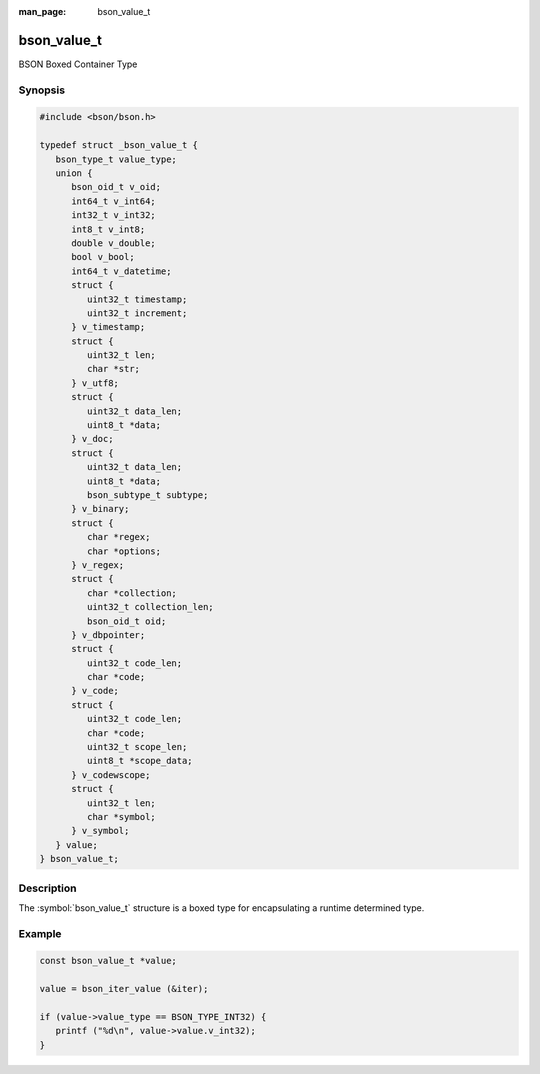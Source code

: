 :man_page: bson_value_t

bson_value_t
============

BSON Boxed Container Type

Synopsis
--------

.. code-block:: c

  #include <bson/bson.h>

  typedef struct _bson_value_t {
     bson_type_t value_type;
     union {
        bson_oid_t v_oid;
        int64_t v_int64;
        int32_t v_int32;
        int8_t v_int8;
        double v_double;
        bool v_bool;
        int64_t v_datetime;
        struct {
           uint32_t timestamp;
           uint32_t increment;
        } v_timestamp;
        struct {
           uint32_t len;
           char *str;
        } v_utf8;
        struct {
           uint32_t data_len;
           uint8_t *data;
        } v_doc;
        struct {
           uint32_t data_len;
           uint8_t *data;
           bson_subtype_t subtype;
        } v_binary;
        struct {
           char *regex;
           char *options;
        } v_regex;
        struct {
           char *collection;
           uint32_t collection_len;
           bson_oid_t oid;
        } v_dbpointer;
        struct {
           uint32_t code_len;
           char *code;
        } v_code;
        struct {
           uint32_t code_len;
           char *code;
           uint32_t scope_len;
           uint8_t *scope_data;
        } v_codewscope;
        struct {
           uint32_t len;
           char *symbol;
        } v_symbol;
     } value;
  } bson_value_t;

Description
-----------

The :symbol:`bson_value_t` structure is a boxed type for encapsulating a runtime determined type.

.. only:: html

  Functions
  ---------

  .. toctree::
    :titlesonly:
    :maxdepth: 1

    bson_value_copy
    bson_value_destroy

Example
-------

.. code-block:: c

  const bson_value_t *value;

  value = bson_iter_value (&iter);

  if (value->value_type == BSON_TYPE_INT32) {
     printf ("%d\n", value->value.v_int32);
  }

